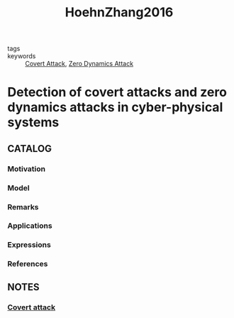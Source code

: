 :PROPERTIES:
:ID:       55a98d19-ac09-459b-a740-d68afe8e6496
:ROAM_REFS: cite:HoehnZhang2016
:END:
#+title: HoehnZhang2016
- tags ::
- keywords :: [[id:c7083e85-1b98-4c8f-9d15-d44497dcdd98][Covert Attack]], [[id:9f08f4c8-8dfb-4555-bb93-18875837e045][Zero Dynamics Attack]]
* Detection of covert attacks and zero dynamics attacks in cyber-physical systems
:PROPERTIES:
:Custom_ID: HoehnZhang2016
:URL: https://doi.org/10.1109/ACC.2016.7524932
:AUTHOR: Hoehn, A., & Zhang, P.
:NOTER_DOCUMENT: ~/docsThese/bibliography/HoehnZhang2016.pdf
:END:
** CATALOG
*** Motivation
*** Model
*** Remarks
*** Applications
*** Expressions
*** References
** NOTES
:PROPERTIES:
:ID:       941afd34-e28d-4612-b8fc-fa0651ead8c5
:END:
*** [[id:c7083e85-1b98-4c8f-9d15-d44497dcdd98][Covert attack]]
:PROPERTIES:
:NOTER_PAGE: [[pdf:~/docsThese/bibliography/HoehnZhang2016.pdf::2++0.00;;annot-2-0]]
:ID:       ~/docsThese/bibliography/HoehnZhang2016.pdf-annot-2-0
:END:
